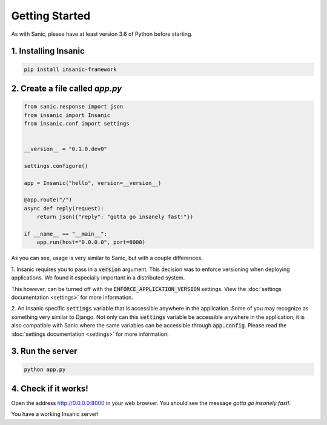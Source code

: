 Getting Started
======================

As with Sanic, please have at least version 3.6 of Python before
starting.


1. Installing Insanic
^^^^^^^^^^^^^^^^^^^^^^

.. code-block:: bash

    pip install insanic-framework

2. Create a file called `app.py`
^^^^^^^^^^^^^^^^^^^^^^^^^^^^^^^^^

.. code-block:: python

    from sanic.response import json
    from insanic import Insanic
    from insanic.conf import settings


    __version__ = "0.1.0.dev0"

    settings.configure()

    app = Insanic("hello", version=__version__)

    @app.route("/")
    async def reply(request):
        return json({"reply": "gotta go insanely fast!"})

    if __name__ == "__main__":
        app.run(host="0.0.0.0", port=8000)


As you can see, usage is very similar to Sanic, but with a couple
differences.

1. Insanic requires you to pass in a :code:`version` argument.
This decision was to enforce versioning when deploying
applications.  We found it especially important in a
distributed system.

This however, can be turned off with the
:code:`ENFORCE_APPLICATION_VERSION` settings. View the
:doc:`settings documentation <settings>` for more information.

2. An Insanic specific :code:`settings` variable that is accessible
anywhere in the application.  Some of you may recognize as something
very similar to Django.  Not only can this
:code:`settings` variable be accessible anywhere in the application,
it is also compatible with Sanic where the same variables
can be accessible through :code:`app.config`.  Please read the
:doc:`settings documentation <settings>` for more
information.


3. Run the server
^^^^^^^^^^^^^^^^^^^^

.. code-block:: bash

    python app.py

4. Check if it works!
^^^^^^^^^^^^^^^^^^^^^^

Open the address `http://0.0.0.0:8000 <http://0.0.0.0:8000>`_ in your web browser.
You should see the message *gotta go insanely fast!*.

You have a working Insanic server!
